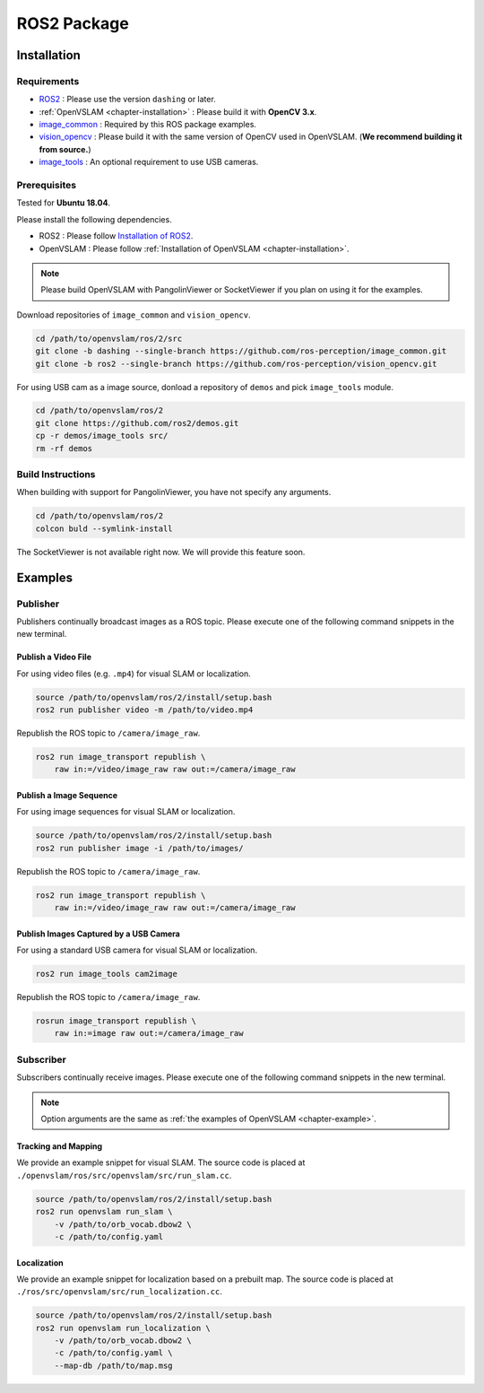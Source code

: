 .. _chapter-ros-package:

============
ROS2 Package
============

.. _section-installation:

Installation
============

Requirements
^^^^^^^^^^^^

* `ROS2 <https://index.ros.org/doc/ros2//>`_ : Please use the version ``dashing`` or later.

* :ref:`OpenVSLAM <chapter-installation>` : Please build it with **OpenCV 3.x**.

* `image_common <https://index.ros.org/r/image_common/github-ros-perception-image_common>`_ : Required by this ROS package examples.

* `vision_opencv <https://index.ros.org/r/vision_opencv/github-ros-perception-vision_opencv>`_ : Please build it with the same version of OpenCV used in OpenVSLAM. (**We recommend building it from source.**)

* `image_tools <https://index.ros.org/p/image_tools/#dashing>`_ : An optional requirement to use USB cameras.

.. _section-prerequisites:

Prerequisites
^^^^^^^^^^^^^

Tested for **Ubuntu 18.04**.

Please install the following dependencies.

* ROS2 : Please follow `Installation of ROS2 <https://index.ros.org/doc/ros2/Installation/>`_.

* OpenVSLAM : Please follow :ref:`Installation of OpenVSLAM <chapter-installation>`.

.. NOTE ::

    Please build OpenVSLAM with PangolinViewer or SocketViewer if you plan on using it for the examples.

Download repositories of ``image_common`` and ``vision_opencv``.

.. code-block:: bash

    cd /path/to/openvslam/ros/2/src
    git clone -b dashing --single-branch https://github.com/ros-perception/image_common.git
    git clone -b ros2 --single-branch https://github.com/ros-perception/vision_opencv.git

For using USB cam as a image source, donload a repository of ``demos`` and pick ``image_tools`` module.

.. code-block:: bash

    cd /path/to/openvslam/ros/2
    git clone https://github.com/ros2/demos.git
    cp -r demos/image_tools src/
    rm -rf demos

Build Instructions
^^^^^^^^^^^^^^^^^^

When building with support for PangolinViewer, you have not specify any arguments.

.. code-block:: bash

    cd /path/to/openvslam/ros/2
    colcon buld --symlink-install

The SocketViewer is not available right now. We will provide this feature soon.

Examples
========

Publisher
^^^^^^^^^

Publishers continually broadcast images as a ROS topic.
Please execute one of the following command snippets in the new terminal.

Publish a Video File
--------------------

For using video files (e.g. ``.mp4``) for visual SLAM or localization.

.. code-block:: bash

    source /path/to/openvslam/ros/2/install/setup.bash
    ros2 run publisher video -m /path/to/video.mp4

Republish the ROS topic to ``/camera/image_raw``.

.. code-block:: bash

    ros2 run image_transport republish \
        raw in:=/video/image_raw raw out:=/camera/image_raw


Publish a Image Sequence
------------------------

For using image sequences for visual SLAM or localization.

.. code-block:: bash

    source /path/to/openvslam/ros/2/install/setup.bash
    ros2 run publisher image -i /path/to/images/

Republish the ROS topic to ``/camera/image_raw``.

.. code-block:: bash

    ros2 run image_transport republish \
        raw in:=/video/image_raw raw out:=/camera/image_raw

Publish Images Captured by a USB Camera
------------------------------

For using a standard USB camera for visual SLAM or localization.

.. code-block:: bash

    ros2 run image_tools cam2image

Republish the ROS topic to ``/camera/image_raw``.

.. code-block:: bash

    rosrun image_transport republish \
        raw in:=image raw out:=/camera/image_raw

Subscriber
^^^^^^^^^^

Subscribers continually receive images.
Please execute one of the following command snippets in the new terminal.

.. NOTE ::

    Option arguments are the same as :ref:`the examples of OpenVSLAM <chapter-example>`.

Tracking and Mapping
--------------------

We provide an example snippet for visual SLAM.
The source code is placed at ``./openvslam/ros/src/openvslam/src/run_slam.cc``.

.. code-block:: bash

    source /path/to/openvslam/ros/2/install/setup.bash
    ros2 run openvslam run_slam \
        -v /path/to/orb_vocab.dbow2 \
        -c /path/to/config.yaml

Localization
------------

We provide an example snippet for localization based on a prebuilt map.
The source code is placed at ``./ros/src/openvslam/src/run_localization.cc``.

.. code-block:: bash

    source /path/to/openvslam/ros/2/install/setup.bash
    ros2 run openvslam run_localization \
        -v /path/to/orb_vocab.dbow2 \
        -c /path/to/config.yaml \
        --map-db /path/to/map.msg
